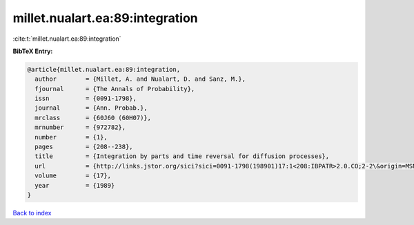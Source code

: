 millet.nualart.ea:89:integration
================================

:cite:t:`millet.nualart.ea:89:integration`

**BibTeX Entry:**

.. code-block:: bibtex

   @article{millet.nualart.ea:89:integration,
     author        = {Millet, A. and Nualart, D. and Sanz, M.},
     fjournal      = {The Annals of Probability},
     issn          = {0091-1798},
     journal       = {Ann. Probab.},
     mrclass       = {60J60 (60H07)},
     mrnumber      = {972782},
     number        = {1},
     pages         = {208--238},
     title         = {Integration by parts and time reversal for diffusion processes},
     url           = {http://links.jstor.org/sici?sici=0091-1798(198901)17:1<208:IBPATR>2.0.CO;2-2\&origin=MSN},
     volume        = {17},
     year          = {1989}
   }

`Back to index <../By-Cite-Keys.html>`_
